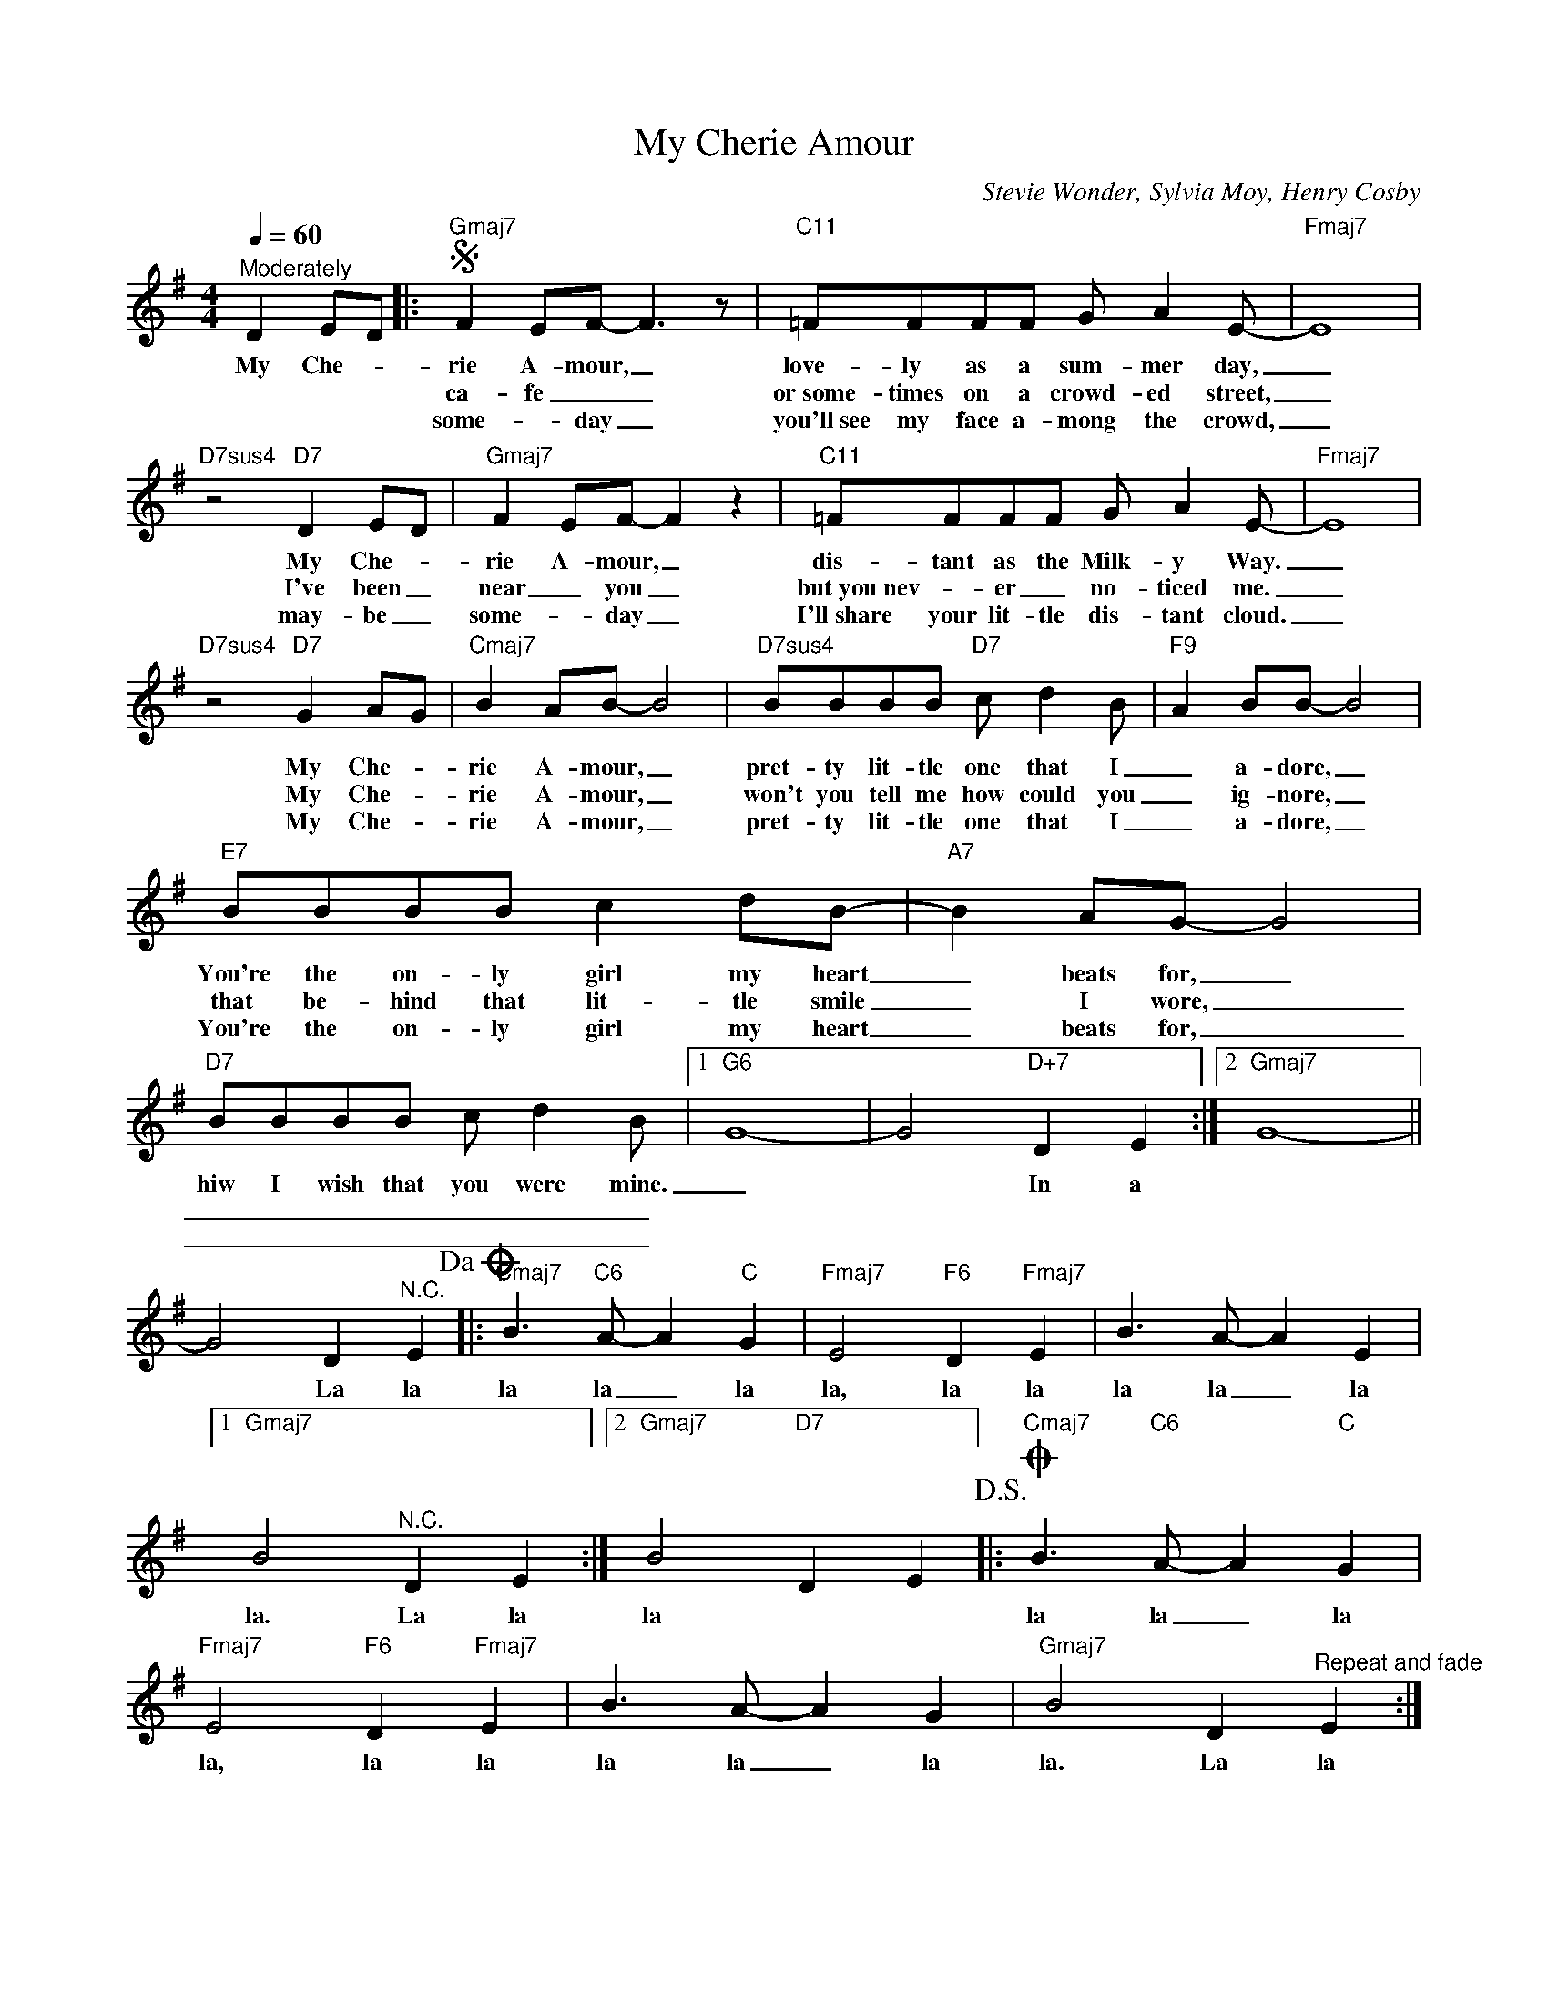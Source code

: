 X:1
T:My Cherie Amour
C:Stevie Wonder, Sylvia Moy, Henry Cosby
Z:All Rights Reserved
L:1/8
Q:1/4=60
M:4/4
K:G
V:1 treble 
%%MIDI program 40
V:1
"^Moderately" D2 ED |:S"Gmaj7" F2 EF- F3 z |"C11" =FFFF G A2 E- |"Fmaj7" E8 | %4
w: My Che- *|rie A- mour, _|love- ly as a sum- mer day,|_|
w: |ca- fe _ _|or~some- times on a crowd- ed street,|_|
w: |some- * day _|you'll~see my face a- mong the crowd,|_|
"D7sus4" z4"D7" D2 ED |"Gmaj7" F2 EF- F2 z2 |"C11" =FFFF G A2 E- |"Fmaj7" E8 | %8
w: My Che- *|rie A- mour, _|dis- tant as the Milk- y Way.|_|
w: I've been _|near _ you _|but~you~nev- * er _ no- ticed me.|_|
w: may- be _|some- * day _|I'll~share your lit- tle dis- tant cloud.|_|
"D7sus4" z4"D7" G2 AG |"Cmaj7" B2 AB- B4 |"D7sus4" BBBB"D7" c d2 B |"F9" A2 BB- B4 | %12
w: My Che- *|rie A- mour, _|pret- ty lit- tle one that I|_ a- dore, _|
w: My Che- *|rie A- mour, _|won't you tell me how could you|_ ig- nore, _|
w: My Che- *|rie A- mour, _|pret- ty lit- tle one that I|_ a- dore, _|
"E7" BBBB c2 dB- |"A7" B2 AG- G4 |"D7" BBBB c d2 B |1"G6" G8- | G4"D+7" D2 E2 :|2"Gmaj7" G8- || %18
w: You're the on- ly girl my heart|_ beats for, _|hiw I wish that you were mine.|_|* In a||
w: that be- hind that lit- tle smile|_ I wore, _|_ _ _ _ _ _ _||||
w: You're the on- ly girl my heart|_ beats for, _|_ _ _ _ _ _ _||||
 G4 D2"^N.C." E2!dacoda! |:"Cmaj7" B3"C6" A- A2"C" G2 |"Fmaj7" E4"F6" D2"Fmaj7" E2 | B3 A- A2 E2 |1 %22
w: * La la|la la _ la|la, la la|la la _ la|
w: ||||
w: ||||
"Gmaj7" B4"^N.C." D2 E2 :|2"Gmaj7" B4"D7" D2 E2!D.S.! |:O"Cmaj7" B3"C6" A- A2"C" G2 | %25
w: la. La la|la * *|la la _ la|
w: |||
w: |||
"Fmaj7" E4"F6" D2"Fmaj7" E2 | B3 A- A2 G2 |"Gmaj7" B4 D2"^Repeat and fade" E2 :| %28
w: la, la la|la la _ la|la. La la|
w: |||
w: |||

